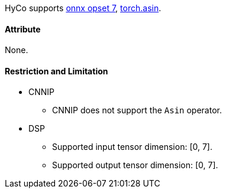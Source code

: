 HyCo supports https://github.com/onnx/onnx/blob/main/docs/Operators.md#Asin[onnx opset 7], https://pytorch.org/docs/stable/generated/torch.asin.html[torch.asin].

==== Attribute

None.

==== Restriction and Limitation

* CNNIP
** CNNIP does not support the `Asin` operator.

* DSP
** Supported input tensor dimension: [0, 7].
** Supported output tensor dimension: [0, 7].
